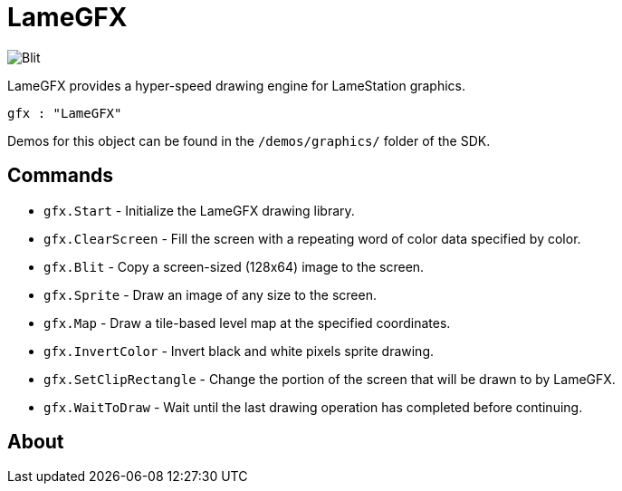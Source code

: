 = LameGFX

image:Blit.png[]

LameGFX provides a hyper-speed drawing engine for LameStation graphics.

----
gfx : "LameGFX"
----

Demos for this object can be found in the `/demos/graphics/` folder of the SDK.

== Commands

- `gfx.Start` - Initialize the LameGFX drawing library.
- `gfx.ClearScreen` - Fill the screen with a repeating word of color data specified by color.
- `gfx.Blit` - Copy a screen-sized (128x64) image to the screen.
- `gfx.Sprite` - Draw an image of any size to the screen.
- `gfx.Map` - Draw a tile-based level map at the specified coordinates.
- `gfx.InvertColor` - Invert black and white pixels sprite drawing.
- `gfx.SetClipRectangle` - Change the portion of the screen that will be drawn to by LameGFX.
- `gfx.WaitToDraw` - Wait until the last drawing operation has completed before continuing.


== About
